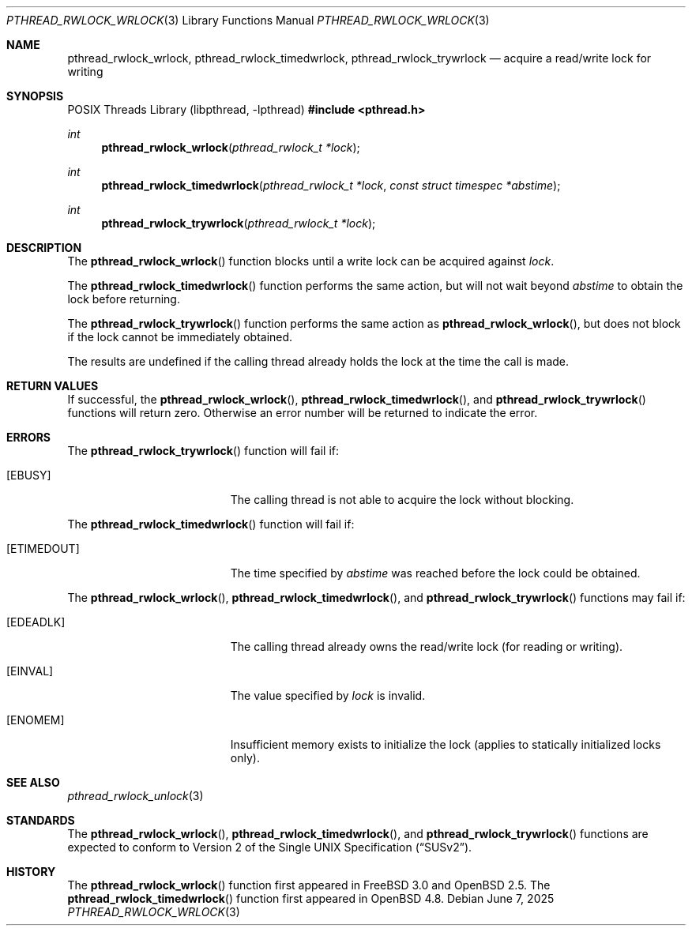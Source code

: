 .\" $OpenBSD: pthread_rwlock_wrlock.3,v 1.12 2025/06/07 00:16:52 schwarze Exp $
.\" Copyright (c) 1998 Alex Nash
.\" All rights reserved.
.\"
.\" Redistribution and use in source and binary forms, with or without
.\" modification, are permitted provided that the following conditions
.\" are met:
.\" 1. Redistributions of source code must retain the above copyright
.\"    notice, this list of conditions and the following disclaimer.
.\" 2. Redistributions in binary form must reproduce the above copyright
.\"    notice, this list of conditions and the following disclaimer in the
.\"    documentation and/or other materials provided with the distribution.
.\"
.\" THIS SOFTWARE IS PROVIDED BY THE AUTHOR AND CONTRIBUTORS ``AS IS'' AND
.\" ANY EXPRESS OR IMPLIED WARRANTIES, INCLUDING, BUT NOT LIMITED TO, THE
.\" IMPLIED WARRANTIES OF MERCHANTABILITY AND FITNESS FOR A PARTICULAR PURPOSE
.\" ARE DISCLAIMED.  IN NO EVENT SHALL THE AUTHOR OR CONTRIBUTORS BE LIABLE
.\" FOR ANY DIRECT, INDIRECT, INCIDENTAL, SPECIAL, EXEMPLARY, OR CONSEQUENTIAL
.\" DAMAGES (INCLUDING, BUT NOT LIMITED TO, PROCUREMENT OF SUBSTITUTE GOODS
.\" OR SERVICES; LOSS OF USE, DATA, OR PROFITS; OR BUSINESS INTERRUPTION)
.\" HOWEVER CAUSED AND ON ANY THEORY OF LIABILITY, WHETHER IN CONTRACT, STRICT
.\" LIABILITY, OR TORT (INCLUDING NEGLIGENCE OR OTHERWISE) ARISING IN ANY WAY
.\" OUT OF THE USE OF THIS SOFTWARE, EVEN IF ADVISED OF THE POSSIBILITY OF
.\" SUCH DAMAGE.
.\"
.\" $FreeBSD: pthread_rwlock_wrlock.3,v 1.2 1999/08/28 00:03:10 peter Exp $
.\"
.Dd $Mdocdate: June 7 2025 $
.Dt PTHREAD_RWLOCK_WRLOCK 3
.Os
.Sh NAME
.Nm pthread_rwlock_wrlock ,
.Nm pthread_rwlock_timedwrlock ,
.Nm pthread_rwlock_trywrlock
.Nd acquire a read/write lock for writing
.Sh SYNOPSIS
.Lb libpthread
.In pthread.h
.Ft int
.Fn pthread_rwlock_wrlock "pthread_rwlock_t *lock"
.Ft int
.Fn pthread_rwlock_timedwrlock "pthread_rwlock_t *lock" "const struct timespec *abstime"
.Ft int
.Fn pthread_rwlock_trywrlock "pthread_rwlock_t *lock"
.Sh DESCRIPTION
The
.Fn pthread_rwlock_wrlock
function blocks until a write lock can be acquired against
.Fa lock .
.Pp
The
.Fn pthread_rwlock_timedwrlock
function performs the same action,
but will not wait beyond
.Fa abstime
to obtain the lock before returning.
.Pp
The
.Fn pthread_rwlock_trywrlock
function performs the same action as
.Fn pthread_rwlock_wrlock ,
but does not block if the lock cannot be immediately obtained.
.Pp
The results are undefined if the calling thread already holds the
lock at the time the call is made.
.Sh RETURN VALUES
If successful, the
.Fn pthread_rwlock_wrlock ,
.Fn pthread_rwlock_timedwrlock ,
and
.Fn pthread_rwlock_trywrlock
functions will return zero.
Otherwise an error number will be returned to indicate the error.
.Sh ERRORS
The
.Fn pthread_rwlock_trywrlock
function will fail if:
.Bl -tag -width Er
.It Bq Er EBUSY
The calling thread is not able to acquire the lock without blocking.
.El
.Pp
The
.Fn pthread_rwlock_timedwrlock
function will fail if:
.Bl -tag -width Er
.It Bq Er ETIMEDOUT
The time specified by
.Fa abstime
was reached before the lock could be obtained.
.El
.Pp
The
.Fn pthread_rwlock_wrlock ,
.Fn pthread_rwlock_timedwrlock ,
and
.Fn pthread_rwlock_trywrlock
functions may fail if:
.Bl -tag -width Er
.It Bq Er EDEADLK
The calling thread already owns the read/write lock (for reading
or writing).
.It Bq Er EINVAL
The value specified by
.Fa lock
is invalid.
.It Bq Er ENOMEM
Insufficient memory exists to initialize the lock (applies to
statically initialized locks only).
.El
.Sh SEE ALSO
.Xr pthread_rwlock_unlock 3
.Sh STANDARDS
The
.Fn pthread_rwlock_wrlock ,
.Fn pthread_rwlock_timedwrlock ,
and
.Fn pthread_rwlock_trywrlock
functions are expected to conform to
.St -susv2 .
.Sh HISTORY
The
.Fn pthread_rwlock_wrlock
function first appeared in
.Fx 3.0
and
.Ox 2.5 .
The
.Fn pthread_rwlock_timedwrlock
function first appeared in
.Ox 4.8 .
